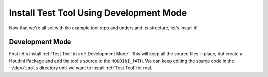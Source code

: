 Install Test Tool Using Development Mode
========================================

Now that we're all set with the example tool repo and understand its
structure, let's install it!

Development Mode
^^^^^^^^^^^^^^^^
First let's install :ref:`Test Tool` in :ref:`Development Mode`. This will keep
all the source files in place, but create a Houdini Package and add the tool's
source to the ``HOUDINI_PATH``. We can keep editing the source code in the
``~/dev/tools`` directory until we want to install :ref:`Test Tool` for real.
